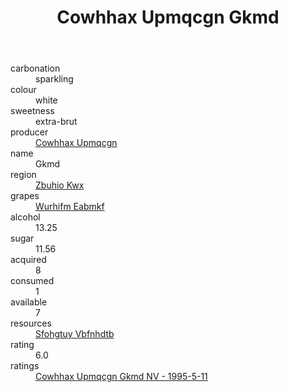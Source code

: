 :PROPERTIES:
:ID:                     5d859347-9669-43cb-8911-48dc6985a927
:END:
#+TITLE: Cowhhax Upmqcgn Gkmd 

- carbonation :: sparkling
- colour :: white
- sweetness :: extra-brut
- producer :: [[id:3e62d896-76d3-4ade-b324-cd466bcc0e07][Cowhhax Upmqcgn]]
- name :: Gkmd
- region :: [[id:36bcf6d4-1d5c-43f6-ac15-3e8f6327b9c4][Zbuhio Kwx]]
- grapes :: [[id:8bf68399-9390-412a-b373-ec8c24426e49][Wurhifm Eabmkf]]
- alcohol :: 13.25
- sugar :: 11.56
- acquired :: 8
- consumed :: 1
- available :: 7
- resources :: [[id:6769ee45-84cb-4124-af2a-3cc72c2a7a25][Sfohgtuy Vbfnhdtb]]
- rating :: 6.0
- ratings :: [[id:4b55469d-1ce7-4711-b827-5ec9678993bf][Cowhhax Upmqcgn Gkmd NV - 1995-5-11]]


